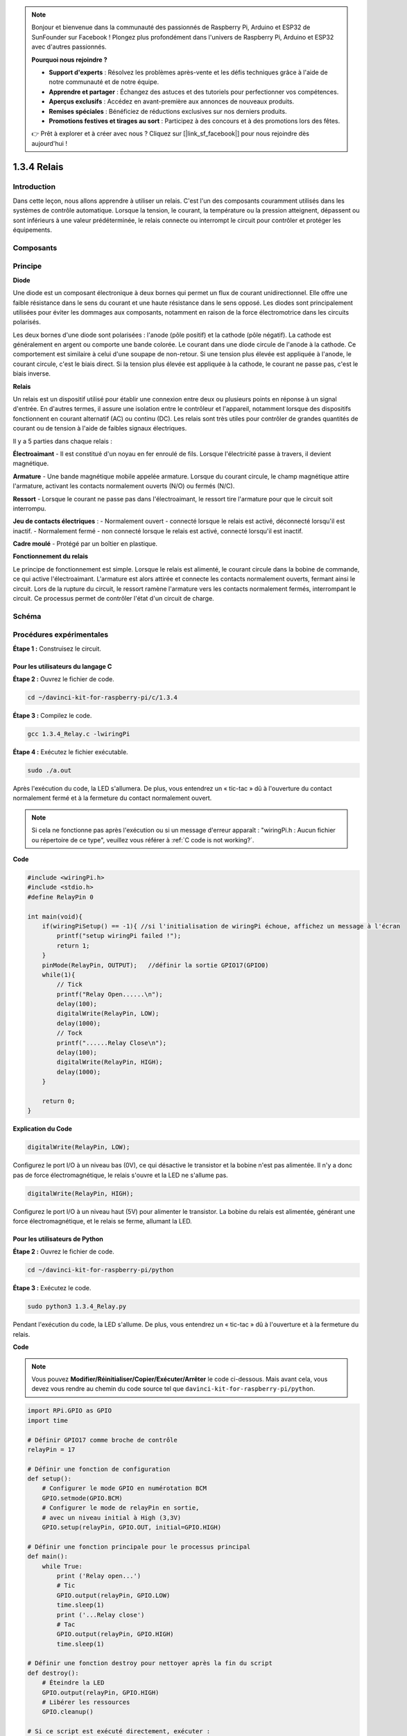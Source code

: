 .. note::

    Bonjour et bienvenue dans la communauté des passionnés de Raspberry Pi, Arduino et ESP32 de SunFounder sur Facebook ! Plongez plus profondément dans l'univers de Raspberry Pi, Arduino et ESP32 avec d'autres passionnés.

    **Pourquoi nous rejoindre ?**

    - **Support d'experts** : Résolvez les problèmes après-vente et les défis techniques grâce à l'aide de notre communauté et de notre équipe.
    - **Apprendre et partager** : Échangez des astuces et des tutoriels pour perfectionner vos compétences.
    - **Aperçus exclusifs** : Accédez en avant-première aux annonces de nouveaux produits.
    - **Remises spéciales** : Bénéficiez de réductions exclusives sur nos derniers produits.
    - **Promotions festives et tirages au sort** : Participez à des concours et à des promotions lors des fêtes.

    👉 Prêt à explorer et à créer avec nous ? Cliquez sur [|link_sf_facebook|] pour nous rejoindre dès aujourd'hui !

1.3.4 Relais
============

Introduction
----------------

Dans cette leçon, nous allons apprendre à utiliser un relais. C'est l'un des 
composants couramment utilisés dans les systèmes de contrôle automatique. 
Lorsque la tension, le courant, la température ou la pression atteignent, 
dépassent ou sont inférieurs à une valeur prédéterminée, le relais connecte ou 
interrompt le circuit pour contrôler et protéger les équipements.

Composants
-----------

.. image:: img/list_1.3.4.png

Principe
----------

**Diode**

Une diode est un composant électronique à deux bornes qui permet un flux de courant 
unidirectionnel. Elle offre une faible résistance dans le sens du courant et une haute 
résistance dans le sens opposé. Les diodes sont principalement utilisées pour éviter 
les dommages aux composants, notamment en raison de la force électromotrice dans les 
circuits polarisés.

.. image:: img/image344.png

Les deux bornes d'une diode sont polarisées : l'anode (pôle positif) et la cathode 
(pôle négatif). La cathode est généralement en argent ou comporte une bande colorée. 
Le courant dans une diode circule de l'anode à la cathode. Ce comportement est similaire 
à celui d'une soupape de non-retour. Si une tension plus élevée est appliquée à l'anode, 
le courant circule, c'est le biais direct. Si la tension plus élevée est appliquée à la 
cathode, le courant ne passe pas, c'est le biais inverse.

**Relais**

Un relais est un dispositif utilisé pour établir une connexion entre deux ou plusieurs 
points en réponse à un signal d'entrée. En d'autres termes, il assure une isolation entre 
le contrôleur et l'appareil, notamment lorsque des dispositifs fonctionnent en courant 
alternatif (AC) ou continu (DC). Les relais sont très utiles pour contrôler de grandes 
quantités de courant ou de tension à l'aide de faibles signaux électriques.

Il y a 5 parties dans chaque relais :

**Électroaimant** - Il est constitué d'un noyau en fer enroulé de fils. Lorsque 
l'électricité passe à travers, il devient magnétique.

**Armature** - Une bande magnétique mobile appelée armature. Lorsque du courant 
circule, le champ magnétique attire l'armature, activant les contacts normalement 
ouverts (N/O) ou fermés (N/C).

**Ressort** - Lorsque le courant ne passe pas dans l'électroaimant, le ressort 
tire l'armature pour que le circuit soit interrompu.

**Jeu de contacts électriques** :
- Normalement ouvert - connecté lorsque le relais est activé, déconnecté lorsqu'il 
est inactif.
- Normalement fermé - non connecté lorsque le relais est activé, connecté lorsqu'il 
est inactif.

**Cadre moulé** - Protégé par un boîtier en plastique.

**Fonctionnement du relais**

Le principe de fonctionnement est simple. Lorsque le relais est alimenté, le courant 
circule dans la bobine de commande, ce qui active l'électroaimant. L'armature est alors 
attirée et connecte les contacts normalement ouverts, fermant ainsi le circuit. Lors de 
la rupture du circuit, le ressort ramène l'armature vers les contacts normalement fermés, 
interrompant le circuit. Ce processus permet de contrôler l'état d'un circuit de charge.

.. image:: img/image142.jpeg

Schéma
---------

.. image:: img/image345.png


Procédures expérimentales
---------------------------

**Étape 1 :** Construisez le circuit.

.. image:: img/image144.png
    :width: 800

Pour les utilisateurs du langage C
^^^^^^^^^^^^^^^^^^^^^^^^^^^^^^^^^^^^^^^^

**Étape 2 :** Ouvrez le fichier de code.

.. raw:: html

   <run></run>

.. code-block::

    cd ~/davinci-kit-for-raspberry-pi/c/1.3.4

**Étape 3 :** Compilez le code.

.. raw:: html

   <run></run>

.. code-block::

    gcc 1.3.4_Relay.c -lwiringPi

**Étape 4 :** Exécutez le fichier exécutable.

.. raw:: html

   <run></run>

.. code-block::

    sudo ./a.out

Après l'exécution du code, la LED s'allumera. De plus, vous entendrez un « tic-tac 
» dû à l'ouverture du contact normalement fermé et à la fermeture du contact 
normalement ouvert.

.. note::

    Si cela ne fonctionne pas après l'exécution ou si un message d'erreur apparaît : \"wiringPi.h : Aucun fichier ou répertoire de ce type\", veuillez vous référer à :ref:`C code is not working?`.

**Code**

.. code-block:: c

    #include <wiringPi.h>
    #include <stdio.h>
    #define RelayPin 0

    int main(void){
        if(wiringPiSetup() == -1){ //si l'initialisation de wiringPi échoue, affichez un message à l'écran
            printf("setup wiringPi failed !");
            return 1;
        }
        pinMode(RelayPin, OUTPUT);   //définir la sortie GPIO17(GPIO0)
        while(1){
            // Tick
            printf("Relay Open......\n");
            delay(100);
            digitalWrite(RelayPin, LOW);
            delay(1000);
            // Tock
            printf("......Relay Close\n");
            delay(100);
            digitalWrite(RelayPin, HIGH);
            delay(1000);
        }

        return 0;
    }

**Explication du Code**

.. code-block:: c

    digitalWrite(RelayPin, LOW);

Configurez le port I/O à un niveau bas (0V), ce qui désactive le transistor et 
la bobine n'est pas alimentée. Il n'y a donc pas de force électromagnétique, le 
relais s'ouvre et la LED ne s'allume pas.

.. code-block:: c

    digitalWrite(RelayPin, HIGH);

Configurez le port I/O à un niveau haut (5V) pour alimenter le transistor. La bobine 
du relais est alimentée, générant une force électromagnétique, et le relais se ferme, 
allumant la LED.

Pour les utilisateurs de Python
^^^^^^^^^^^^^^^^^^^^^^^^^^^^^^^^^^

**Étape 2 :** Ouvrez le fichier de code.

.. raw:: html

   <run></run>

.. code-block::

    cd ~/davinci-kit-for-raspberry-pi/python

**Étape 3 :** Exécutez le code.

.. raw:: html

   <run></run>

.. code-block::

    sudo python3 1.3.4_Relay.py

Pendant l'exécution du code, la LED s'allume. De plus, vous entendrez 
un « tic-tac » dû à l'ouverture et à la fermeture du relais.

**Code**

.. note::

    Vous pouvez **Modifier/Réinitialiser/Copier/Exécuter/Arrêter** le code 
    ci-dessous. Mais avant cela, vous devez vous rendre au chemin du code 
    source tel que ``davinci-kit-for-raspberry-pi/python``.

.. raw:: html

    <run></run>

.. code-block:: python

    import RPi.GPIO as GPIO
    import time

    # Définir GPIO17 comme broche de contrôle
    relayPin = 17

    # Définir une fonction de configuration
    def setup():
        # Configurer le mode GPIO en numérotation BCM
        GPIO.setmode(GPIO.BCM)
        # Configurer le mode de relayPin en sortie,
        # avec un niveau initial à High (3,3V)
        GPIO.setup(relayPin, GPIO.OUT, initial=GPIO.HIGH)

    # Définir une fonction principale pour le processus principal
    def main():
        while True:
            print ('Relay open...')
            # Tic
            GPIO.output(relayPin, GPIO.LOW)
            time.sleep(1)
            print ('...Relay close')
            # Tac
            GPIO.output(relayPin, GPIO.HIGH)
            time.sleep(1)

    # Définir une fonction destroy pour nettoyer après la fin du script
    def destroy():
        # Éteindre la LED
        GPIO.output(relayPin, GPIO.HIGH)
        # Libérer les ressources
        GPIO.cleanup()

    # Si ce script est exécuté directement, exécuter :
    if __name__ == '__main__':
        setup()
        try:
            main()
        # Lorsque 'Ctrl+C' est pressé, le programme enfant
        # destroy() sera exécuté.
        except KeyboardInterrupt:
            destroy()

**Explication du Code**

.. code-block:: python

    GPIO.output(relayPin, GPIO.LOW)

Configurez les broches du transistor en niveau bas pour ouvrir le relais, et la LED ne s'allume pas.

.. code-block:: python

    time.sleep(1)

Attendre 1 seconde.

.. code-block:: python

    GPIO.output(relayPin, GPIO.HIGH)

Configurez les broches du transistor en niveau haut pour activer le relais, et la LED s'allume.

Image du Phénomène
-----------------------

.. image:: img/image145.jpeg
